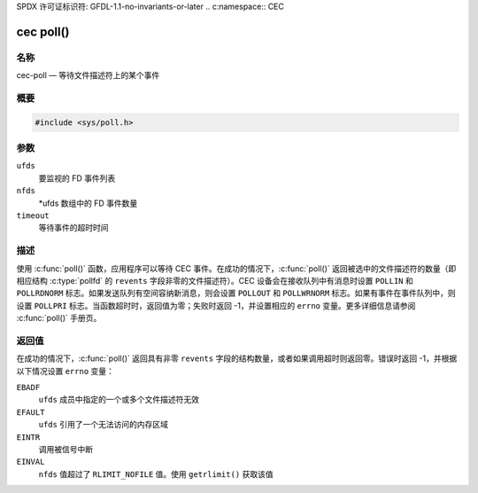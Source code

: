 SPDX 许可证标识符: GFDL-1.1-no-invariants-or-later
.. c:namespace:: CEC

.. _cec-func-poll:

**********
cec poll()
**********

名称
====

cec-poll — 等待文件描述符上的某个事件

概要
========

.. code-block:: c

    #include <sys/poll.h>

.. c:function:: int poll(struct pollfd *ufds, unsigned int nfds, int timeout)

参数
=========

``ufds``
   要监视的 FD 事件列表

``nfds``
   \*ufds 数组中的 FD 事件数量

``timeout``
   等待事件的超时时间

描述
===========

使用 :c:func:`poll()` 函数，应用程序可以等待 CEC 事件。在成功的情况下，:c:func:`poll()` 返回被选中的文件描述符的数量（即相应结构 :c:type:`pollfd` 的 ``revents`` 字段非零的文件描述符）。CEC 设备会在接收队列中有消息时设置 ``POLLIN`` 和 ``POLLRDNORM`` 标志。如果发送队列有空间容纳新消息，则会设置 ``POLLOUT`` 和 ``POLLWRNORM`` 标志。如果有事件在事件队列中，则设置 ``POLLPRI`` 标志。当函数超时时，返回值为零；失败时返回 -1，并设置相应的 ``errno`` 变量。更多详细信息请参阅 :c:func:`poll()` 手册页。

返回值
============

在成功的情况下，:c:func:`poll()` 返回具有非零 ``revents`` 字段的结构数量，或者如果调用超时则返回零。错误时返回 -1，并根据以下情况设置 ``errno`` 变量：

``EBADF``
    ``ufds`` 成员中指定的一个或多个文件描述符无效

``EFAULT``
    ``ufds`` 引用了一个无法访问的内存区域

``EINTR``
    调用被信号中断

``EINVAL``
    ``nfds`` 值超过了 ``RLIMIT_NOFILE`` 值。使用 ``getrlimit()`` 获取该值
